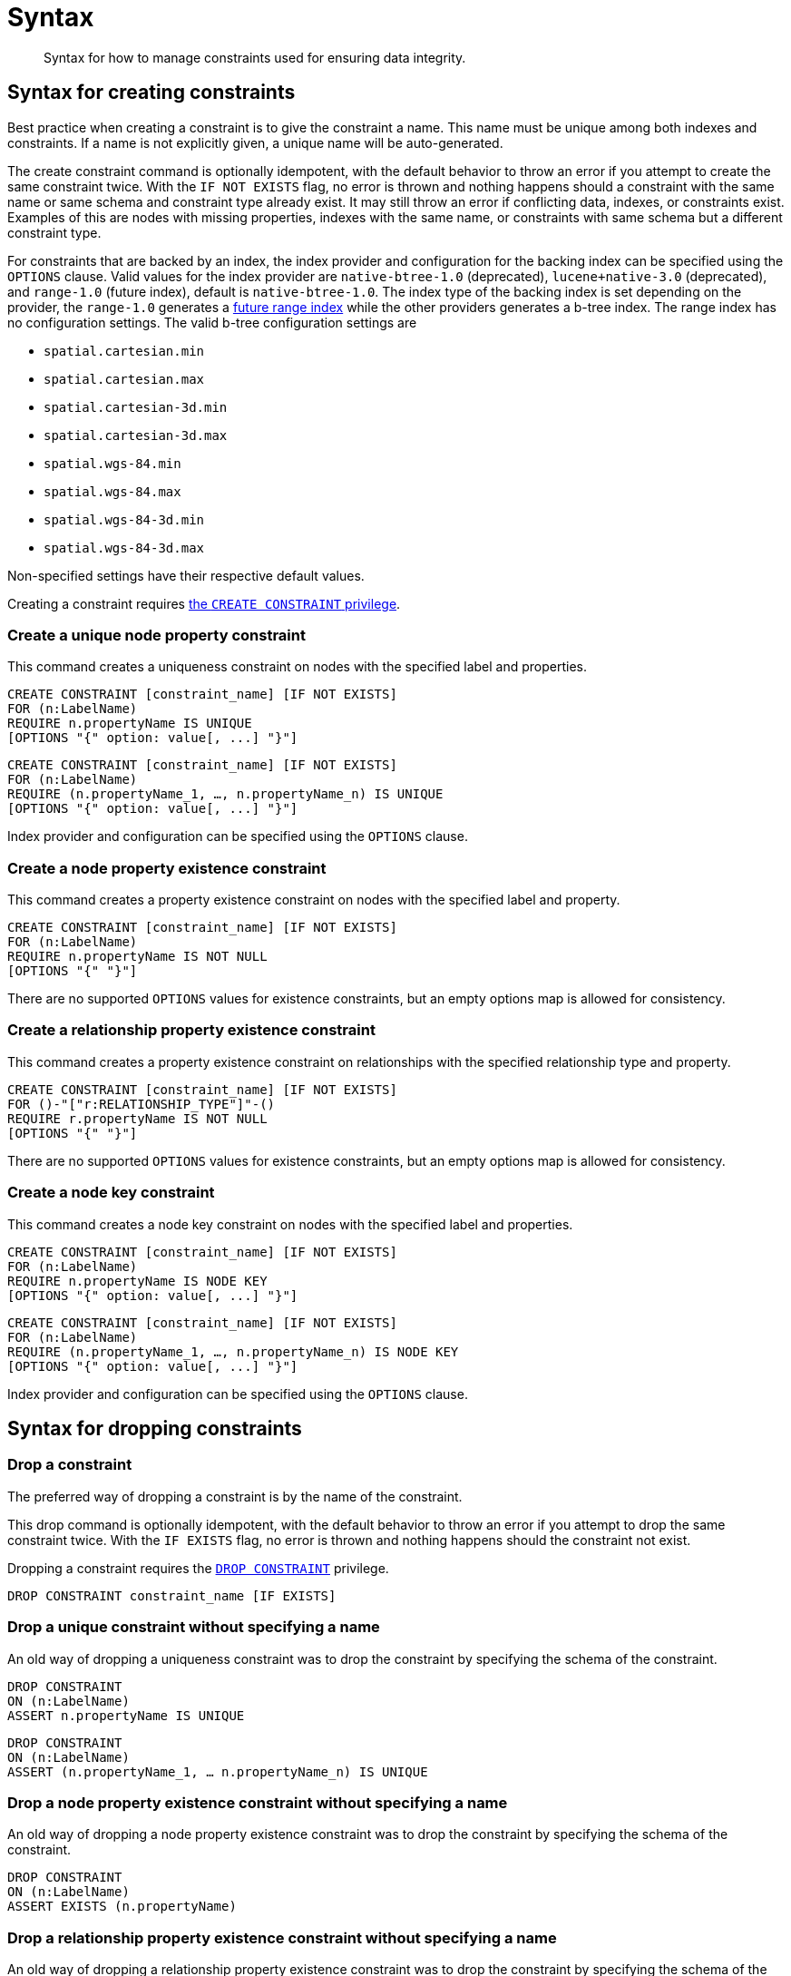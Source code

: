 [[administration-constraints-syntax]]
= Syntax
:check-mark: icon:check[]

[abstract]
--
Syntax for how to manage constraints used for ensuring data integrity.
--


[[administration-constraints-syntax-create]]
== Syntax for creating constraints

Best practice when creating a constraint is to give the constraint a name.
This name must be unique among both indexes and constraints.
If a name is not explicitly given, a unique name will be auto-generated.

The create constraint command is optionally idempotent, with the default behavior to throw an error if you attempt to create the same constraint twice.
With the `IF NOT EXISTS` flag, no error is thrown and nothing happens should a constraint with the same name or same schema and constraint type already exist.
It may still throw an error if conflicting data, indexes, or constraints exist.
Examples of this are nodes with missing properties, indexes with the same name, or constraints with same schema but a different constraint type.

For constraints that are backed by an index, the index provider and configuration for the backing index can be specified using the `OPTIONS` clause.
Valid values for the index provider are `native-btree-1.0` (deprecated), `lucene+native-3.0` (deprecated), and `range-1.0` (future index), default is `native-btree-1.0`.
The index type of the backing index is set depending on the provider, the `range-1.0` generates a <<indexes-future-indexes, future range index>> while the other providers generates a b-tree index.
The range index has no configuration settings. The valid b-tree configuration settings are

* `spatial.cartesian.min`
* `spatial.cartesian.max`
* `spatial.cartesian-3d.min`
* `spatial.cartesian-3d.max`
* `spatial.wgs-84.min`
* `spatial.wgs-84.max`
* `spatial.wgs-84-3d.min`
* `spatial.wgs-84-3d.max`

Non-specified settings have their respective default values.

Creating a constraint requires <<administration-security-administration-database-constraints, the `CREATE CONSTRAINT` privilege>>.

[[administration-constraints-syntax-create-unique]]
[discrete]
=== Create a unique node property constraint

This command creates a uniqueness constraint on nodes with the specified label and properties.

[source, cypher, role=noplay]
----
CREATE CONSTRAINT [constraint_name] [IF NOT EXISTS]
FOR (n:LabelName)
REQUIRE n.propertyName IS UNIQUE
[OPTIONS "{" option: value[, ...] "}"]
----

[source, cypher, role=noplay]
----
CREATE CONSTRAINT [constraint_name] [IF NOT EXISTS]
FOR (n:LabelName)
REQUIRE (n.propertyName_1, …, n.propertyName_n) IS UNIQUE
[OPTIONS "{" option: value[, ...] "}"]
----

Index provider and configuration can be specified using the `OPTIONS` clause.

[[administration-constraints-syntax-create-node-exists]]
[discrete]
=== [enterprise-edition]#Create a node property existence constraint#

This command creates a property existence constraint on nodes with the specified label and property.

[source, cypher, role=noplay]
----
CREATE CONSTRAINT [constraint_name] [IF NOT EXISTS]
FOR (n:LabelName)
REQUIRE n.propertyName IS NOT NULL
[OPTIONS "{" "}"]
----

There are no supported `OPTIONS` values for existence constraints, but an empty options map is allowed for consistency.

[[administration-constraints-syntax-create-rel-exists]]
[discrete]
=== [enterprise-edition]#Create a relationship property existence constraint#

This command creates a property existence constraint on relationships with the specified relationship type and property.

[source, cypher, role=noplay]
----
CREATE CONSTRAINT [constraint_name] [IF NOT EXISTS]
FOR ()-"["r:RELATIONSHIP_TYPE"]"-()
REQUIRE r.propertyName IS NOT NULL
[OPTIONS "{" "}"]
----

There are no supported `OPTIONS` values for existence constraints, but an empty options map is allowed for consistency.

[[administration-constraints-syntax-create-node-key]]
[discrete]
=== [enterprise-edition]#Create a node key constraint#

This command creates a node key constraint on nodes with the specified label and properties.

[source, cypher, role=noplay]
----
CREATE CONSTRAINT [constraint_name] [IF NOT EXISTS]
FOR (n:LabelName)
REQUIRE n.propertyName IS NODE KEY
[OPTIONS "{" option: value[, ...] "}"]
----

[source, cypher, role=noplay]
----
CREATE CONSTRAINT [constraint_name] [IF NOT EXISTS]
FOR (n:LabelName)
REQUIRE (n.propertyName_1, …, n.propertyName_n) IS NODE KEY
[OPTIONS "{" option: value[, ...] "}"]
----

Index provider and configuration can be specified using the `OPTIONS` clause.

[[administration-constraints-syntax-drop]]
== Syntax for dropping constraints

[discrete]
=== Drop a constraint

The preferred way of dropping a constraint is by the name of the constraint.

This drop command is optionally idempotent, with the default behavior to throw an error if you attempt to drop the same constraint twice.
With the `IF EXISTS` flag, no error is thrown and nothing happens should the constraint not exist.

Dropping a constraint requires the <<administration-security-administration-database-constraints, `DROP CONSTRAINT`>>  privilege.

[source, cypher, role=noplay]
----
DROP CONSTRAINT constraint_name [IF EXISTS]
----

[discrete]
=== [deprecated]#Drop a unique constraint without specifying a name#

An old way of dropping a uniqueness constraint was to drop the constraint by specifying the schema of the constraint.

[source, cypher, role=noplay]
----
DROP CONSTRAINT
ON (n:LabelName)
ASSERT n.propertyName IS UNIQUE
----

[source, cypher, role=noplay]
----
DROP CONSTRAINT
ON (n:LabelName)
ASSERT (n.propertyName_1, … n.propertyName_n) IS UNIQUE
----

[discrete]
=== [deprecated]#Drop a node property existence constraint without specifying a name#

An old way of dropping a node property existence constraint was to drop the constraint by specifying the schema of the constraint.

[source, cypher, role=noplay]
----
DROP CONSTRAINT
ON (n:LabelName)
ASSERT EXISTS (n.propertyName)
----

[discrete]
=== [deprecated]#Drop a relationship property existence constraint without specifying a name#

An old way of dropping a relationship property existence constraint was to drop the constraint by specifying the schema of the constraint.

[source, cypher, role=noplay]
----
DROP CONSTRAINT
ON ()-"["r:RELATIONSHIP_TYPE"]"-()
ASSERT EXISTS (r.propertyName)
----

[discrete]
=== [deprecated]#Drop a node key constraint without specifying a name#

An old way of dropping a node key constraint was to drop the constraint by specifying the schema of the constraint.

[source, cypher, role=noplay]
----
DROP CONSTRAINT
ON (n:LabelName)
ASSERT n.propertyName IS NODE KEY
----

[source, cypher, role=noplay]
----
DROP CONSTRAINT
ON (n:LabelName)
ASSERT (n.propertyName_1, … n.propertyName_n) IS NODE KEY
----


[[administration-constraints-syntax-list]]
== Syntax for listing constraints

List constraints in the database, either all or filtered on constraint type.
This requires  the<<administration-security-administration-database-constraints, `SHOW CONSTRAINT` >> privilege.

The simple version of the command allows for a `WHERE` clause and will give back the default set of output columns:

[source, cypher, role=noplay]
----
SHOW [ALL|UNIQUE|NODE [PROPERTY] EXIST[ENCE]|REL[ATIONSHIP] [PROPERTY] EXIST[ENCE]|[PROPERTY] EXIST[ENCE]|NODE KEY] CONSTRAINT[S]
    [WHERE expression]
----

To get the full set of output columns, a yield clause is needed:

[source, cypher, role=noplay]
----
SHOW [ALL|UNIQUE|NODE [PROPERTY] EXIST[ENCE]|REL[ATIONSHIP] [PROPERTY] EXIST[ENCE]|[PROPERTY] EXIST[ENCE]|NODE KEY] CONSTRAINT[S]
    YIELD { * | field[, ...] } [ORDER BY field[, ...]] [SKIP n] [LIMIT n]
    [WHERE expression]
    [RETURN field[, ...] [ORDER BY field[, ...]] [SKIP n] [LIMIT n]]
----

The returned columns from the show command is:

.List constraints output
[options="header", width="100%", cols="2m,4a,^1,^1"]
|===
| Column
| Description
| Default output
| Full output

| id
| The id of the constraint.
| {check-mark}
| {check-mark}

| name
| Name of the constraint (explicitly set by the user or automatically assigned).
| {check-mark}
| {check-mark}

| type
| The ConstraintType of this constraint (`UNIQUENESS`, `NODE_PROPERTY_EXISTENCE`, `NODE_KEY`, or `RELATIONSHIP_PROPERTY_EXISTENCE`).
| {check-mark}
| {check-mark}

| entityType
| Type of entities this constraint represents (nodes or relationship).
| {check-mark}
| {check-mark}

| labelsOrTypes
| The labels or relationship types of this constraint.
| {check-mark}
| {check-mark}

| properties
| The properties of this constraint.
| {check-mark}
| {check-mark}

| ownedIndexId
| The id of the index associated to the constraint, or `null` if no index is associated with the constraint.
| {check-mark}
| {check-mark}

| options
| The options passed to `CREATE` command, for the index associated to the constraint, or `null` if no index is associated with the constraint.
|
| {check-mark}

| createStatement
| Statement used to create the constraint.
|
| {check-mark}
|===

[NOTE]
The deprecated built-in procedures for listing constraints, such as `db.constraints`, work as before and are not affected by the <<administration-security-administration-database-constraints, `SHOW CONSTRAINTS` privilege>>.

